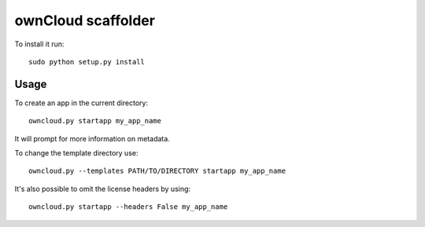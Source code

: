 ownCloud scaffolder
===================
To install it run::

	sudo python setup.py install

Usage
-----
To create an app in the current directory::

	owncloud.py startapp my_app_name

It will prompt for more information on metadata.

To change the template directory use::

	owncloud.py --templates PATH/TO/DIRECTORY startapp my_app_name

It's also possible to omit the license headers by using::
	
	owncloud.py startapp --headers False my_app_name